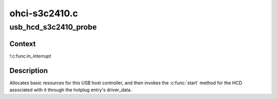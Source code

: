 .. -*- coding: utf-8; mode: rst -*-

==============
ohci-s3c2410.c
==============


.. _`usb_hcd_s3c2410_probe`:

usb_hcd_s3c2410_probe
=====================

.. c:function:: int usb_hcd_s3c2410_probe (const struct hc_driver *driver, struct platform_device *dev)

    initialize S3C2410-based HCDs

    :param const struct hc_driver \*driver:

        *undescribed*

    :param struct platform_device \*dev:

        *undescribed*



.. _`usb_hcd_s3c2410_probe.context`:

Context
-------

!:c:func:`in_interrupt`



.. _`usb_hcd_s3c2410_probe.description`:

Description
-----------

Allocates basic resources for this USB host controller, and
then invokes the :c:func:`start` method for the HCD associated with it
through the hotplug entry's driver_data.

